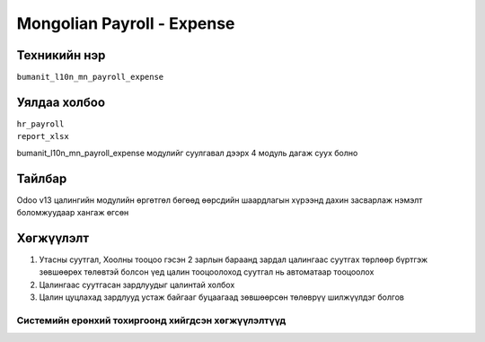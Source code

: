 
***************************
Mongolian Payroll - Expense
***************************

.. |

Техникийн нэр
=============

``bumanit_l10n_mn_payroll_expense``

.. |

Уялдаа холбоо
=============

| ``hr_payroll``
| ``report_xlsx``

bumanit_l10n_mn_payroll_expense модулийг суулгавал дээрх 4 модуль дагаж суух болно

Тайлбар
=======

Odoo v13 цалингийн модулийн өргөтгөл бөгөөд өөрсдийн шаардлагын хүрээнд дахин засварлаж
нэмэлт боломжуудаар хангаж өгсөн

.. |

Хөгжүүлэлт
==========

1. Утасны суутгал, Хоолны тооцоо гэсэн 2 зарлын бараанд зардал цалингаас суутгах төрлөөр бүртгэж зөвшөөрөх төлөвтэй болсон үед цалин тооцоолоход суутгал нь автоматаар тооцоолох
2. Цалингаас суутгасан зардлуудыг цалинтай холбох
3. Цалин цуцлахад зардлууд устаж байгааг буцаагаад зөвшөөрсөн төлөврүү шилжүүлдэг болгов

Системийн ерөнхий тохиргоонд хийгдсэн хөгжүүлэлтүүд
-------------------------------------------------------------